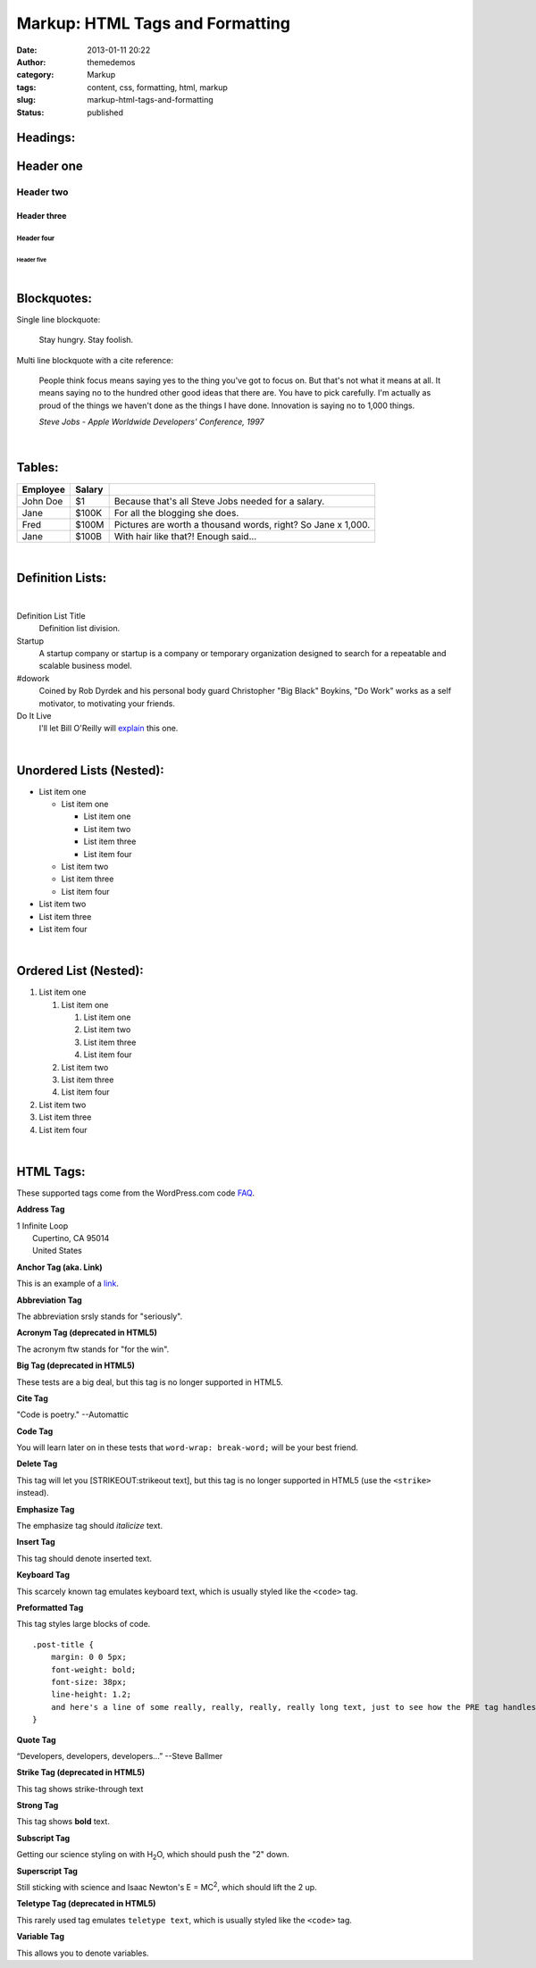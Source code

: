 Markup: HTML Tags and Formatting
################################
:date: 2013-01-11 20:22
:author: themedemos
:category: Markup
:tags: content, css, formatting, html, markup
:slug: markup-html-tags-and-formatting
:status: published

Headings:
---------

Header one
----------

Header two
^^^^^^^^^^

Header three
~~~~~~~~~~~~

Header four
+++++++++++

Header five
===========

|

Blockquotes:
------------

Single line blockquote:

    Stay hungry. Stay foolish.

Multi line blockquote with a cite reference:

    People think focus means saying yes to the thing you've got to focus
    on. But that's not what it means at all. It means saying no to the
    hundred other good ideas that there are. You have to pick carefully.
    I'm actually as proud of the things we haven't done as the things I
    have done. Innovation is saying no to 1,000 things.

    *Steve Jobs - Apple Worldwide Developers' Conference, 1997*

|

Tables:
-------

+--------------------------+--------------------------+--------------------------+
| Employee                 | Salary                   |                          |
+==========================+==========================+==========================+
|  John Doe                | $1                       | Because that's all Steve |
|                          |                          | Jobs needed for a        |
|                          |                          | salary.                  |
+--------------------------+--------------------------+--------------------------+
|  Jane                    | $100K                    | For all the blogging she |
|                          |                          | does.                    |
|                          |                          |                          |
+--------------------------+--------------------------+--------------------------+
|  Fred                    | $100M                    | Pictures are worth a     |
|                          |                          | thousand words, right?   |
|                          |                          | So Jane x 1,000.         |
+--------------------------+--------------------------+--------------------------+
|  Jane                    | $100B                    | With hair like that?!    |
|                          |                          | Enough said...           |
|                          |                          |                          |
+--------------------------+--------------------------+--------------------------+

|

Definition Lists:
-----------------

|

Definition List Title
  Definition list division.

Startup
  A startup company or startup is a company or temporary organization
  designed to search for a repeatable and scalable business model.

#dowork
  Coined by Rob Dyrdek and his personal body guard Christopher "Big
  Black" Boykins, "Do Work" works as a self motivator, to motivating
  your friends.

Do It Live
  I'll let Bill O'Reilly will
  `explain <https://www.youtube.com/watch?v=O_HyZ5aW76c>`__ this one.

|

Unordered Lists (Nested):
-------------------------

-  List item one

   -  List item one

      -  List item one
      -  List item two
      -  List item three
      -  List item four

   -  List item two
   -  List item three
   -  List item four

-  List item two
-  List item three
-  List item four

|

Ordered List (Nested):
----------------------

#. List item one

   #. List item one

      #. List item one
      #. List item two
      #. List item three
      #. List item four

   #. List item two
   #. List item three
   #. List item four

#. List item two
#. List item three
#. List item four

|

HTML Tags:
----------

These supported tags come from the WordPress.com code
`FAQ <http://en.support.wordpress.com/code/>`__.

**Address Tag**

.. raw:: html

   <address>

| 1 Infinite Loop
|  Cupertino, CA 95014
|  United States

.. raw:: html

   </address>

**Anchor Tag (aka. Link)**

This is an example of a `link <http://apple.com>`__.

**Abbreviation Tag**

The abbreviation srsly stands for "seriously".

**Acronym Tag (deprecated in HTML5)**

The acronym ftw stands for "for the win".

**Big Tag (deprecated in HTML5)**

These tests are a big deal, but this tag is no longer supported in
HTML5.

**Cite Tag**

"Code is poetry." --Automattic

**Code Tag**

You will learn later on in these tests that ``word-wrap: break-word;``
will be your best friend.

**Delete Tag**

This tag will let you [STRIKEOUT:strikeout text], but this tag is no
longer supported in HTML5 (use the ``<strike>`` instead).

**Emphasize Tag**

The emphasize tag should *italicize* text.

**Insert Tag**

This tag should denote inserted text.

**Keyboard Tag**

This scarcely known tag emulates keyboard text, which is usually styled
like the ``<code>`` tag.

**Preformatted Tag**

This tag styles large blocks of code.

::

    .post-title {
        margin: 0 0 5px;
        font-weight: bold;
        font-size: 38px;
        line-height: 1.2;
        and here's a line of some really, really, really, really long text, just to see how the PRE tag handles it and to find out how it overflows;
    }

**Quote Tag**

“Developers, developers, developers...” --Steve Ballmer

**Strike Tag (deprecated in HTML5)**

This tag shows strike-through text

**Strong Tag**

This tag shows **bold** text.

**Subscript Tag**

Getting our science styling on with H\ :sub:`2`\ O, which should push
the "2" down.

**Superscript Tag**

Still sticking with science and Isaac Newton's E = MC\ :sup:`2`, which
should lift the 2 up.

**Teletype Tag (deprecated in HTML5)**

This rarely used tag emulates ``teletype text``, which is usually styled
like the ``<code>`` tag.

**Variable Tag**

This allows you to denote variables.

